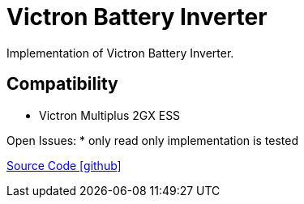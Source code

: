 = Victron Battery Inverter

Implementation of Victron Battery Inverter.


== Compatibility 
- Victron Multiplus 2GX ESS


Open Issues:
* only read only implementation is tested

https://github.com/OpenEMS/openems/tree/develop/io.openems.edge.batteryinverter.victron[Source Code icon:github[]]